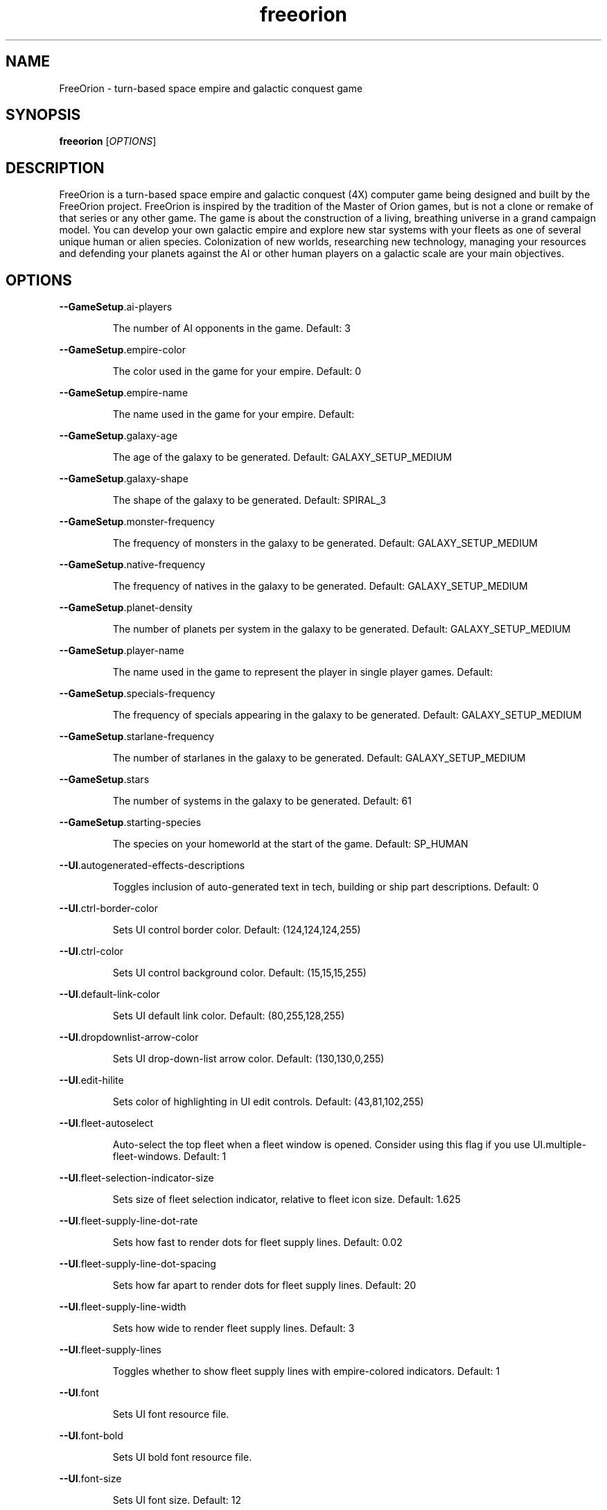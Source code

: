 .TH freeorion "6" "April 2013" "freeorion" "Games"
.SH NAME
FreeOrion \- turn-based space empire and galactic conquest game
.SH SYNOPSIS
.B freeorion
[\fIOPTIONS\fR]
.SH DESCRIPTION
FreeOrion is a turn-based space empire and galactic conquest (4X) computer
game being designed and built by the FreeOrion project. FreeOrion is inspired
by the tradition of the Master of Orion games, but is not a clone or remake of
that series or any other game.
.
The game is about the construction of a living, breathing universe in a grand
campaign model. You can develop your own galactic empire and explore new star
systems with your fleets as one of several unique human or alien species.
Colonization of new worlds, researching new technology, managing your
resources and defending your planets against the AI or other human players on
a galactic scale are your main objectives.

.SH OPTIONS
\fB\-\-GameSetup\fR.ai\-players
.IP
\fRThe number of AI opponents in the game.  Default: 3
.PP
\fB\-\-GameSetup\fR.empire\-color
.IP
\fRThe color used in the game for your empire.  Default: 0
.PP
\fB\-\-GameSetup\fR.empire\-name
.IP
\fRThe name used in the game for your empire.  Default:
.PP
\fB\-\-GameSetup\fR.galaxy\-age
.IP
\fRThe age of the galaxy to be generated.  Default: GALAXY_SETUP_MEDIUM
.PP
\fB\-\-GameSetup\fR.galaxy\-shape
.IP
\fRThe shape of the galaxy to be generated.  Default: SPIRAL_3
.PP
\fB\-\-GameSetup\fR.monster\-frequency
.IP
\fRThe frequency of monsters in the galaxy to be generated.  Default: GALAXY_SETUP_MEDIUM
.PP
\fB\-\-GameSetup\fR.native\-frequency
.IP
The frequency of natives in the galaxy to be generated.
Default: GALAXY_SETUP_MEDIUM
.PP
\fB\-\-GameSetup\fR.planet\-density
.IP
The number of planets per system in the galaxy to be generated.
Default: GALAXY_SETUP_MEDIUM
.PP
\fB\-\-GameSetup\fR.player\-name
.IP
The name used in the game to represent the player in single player games.
Default:
.PP
\fB\-\-GameSetup\fR.specials\-frequency
.IP
The frequency of specials appearing in the galaxy to be generated.
Default: GALAXY_SETUP_MEDIUM
.PP
\fB\-\-GameSetup\fR.starlane\-frequency
.IP
The number of starlanes in the galaxy to be generated.
Default: GALAXY_SETUP_MEDIUM
.PP
\fB\-\-GameSetup\fR.stars
.IP
The number of systems in the galaxy to be generated.  Default: 61
.PP
\fB\-\-GameSetup\fR.starting\-species
.IP
The species on your homeworld at the start of the game.
Default: SP_HUMAN
.PP
\fB\-\-UI\fR.autogenerated\-effects\-descriptions
.IP
Toggles inclusion of auto\-generated text in tech, building or ship part
descriptions.  Default: 0
.PP
\fB\-\-UI\fR.ctrl\-border\-color
.IP
Sets UI control border color.  Default: (124,124,124,255)
.PP
\fB\-\-UI\fR.ctrl\-color
.IP
Sets UI control background color.  Default: (15,15,15,255)
.PP
\fB\-\-UI\fR.default\-link\-color
.IP
Sets UI default link color.  Default: (80,255,128,255)
.PP
\fB\-\-UI\fR.dropdownlist\-arrow\-color
.IP
Sets UI drop\-down\-list arrow color.  Default: (130,130,0,255)
.PP
\fB\-\-UI\fR.edit\-hilite
.IP
Sets color of highlighting in UI edit controls.  Default: (43,81,102,255)
.PP
\fB\-\-UI\fR.fleet\-autoselect
.IP
Auto\-select the top fleet when a fleet window is opened. Consider using
this flag if you use UI.multiple\-fleet\-windows.  Default: 1
.PP
\fB\-\-UI\fR.fleet\-selection\-indicator\-size
.IP
Sets size of fleet selection indicator, relative to fleet icon size.
Default: 1.625
.PP
\fB\-\-UI\fR.fleet\-supply\-line\-dot\-rate
.IP
Sets how fast to render dots for fleet supply lines.  Default: 0.02
.PP
\fB\-\-UI\fR.fleet\-supply\-line\-dot\-spacing
.IP
Sets how far apart to render dots for fleet supply lines.  Default: 20
.PP
\fB\-\-UI\fR.fleet\-supply\-line\-width
.IP
Sets how wide to render fleet supply lines.  Default: 3
.PP
\fB\-\-UI\fR.fleet\-supply\-lines
.IP
Toggles whether to show fleet supply lines with empire\-colored indicators.
Default: 1
.PP
\fB\-\-UI\fR.font
.IP
Sets UI font resource file.
.PP
\fB\-\-UI\fR.font\-bold
.IP
Sets UI bold font resource file.
.PP
\fB\-\-UI\fR.font\-size
.IP
Sets UI font size.  Default: 12
.PP
\fB\-\-UI\fR.galaxy\-gas\-background
.IP
Render gassy substance around systems to give galaxy shape. May slow
rendering on older systems.  Default: 1
.PP
\fB\-\-UI\fR.galaxy\-starfields
.IP
Render star fields around systems. May slow rendering on older systems.
Default: 1
.PP
\fB\-\-UI\fR.known\-tech
.IP
Sets color of known techs in the tech tree.  Default: (72,72,72,255)
.PP
\fB\-\-UI\fR.known\-tech\-border
.IP
Sets text and border color of known techs in the tech tree.
Default: (164,164,164,255)
.PP
\fB\-\-UI\fR.main\-menu.x
.IP
Position of the center of the intro screen main menu, as a portion of the
application's total width.  Default: 0.75
.PP
\fB\-\-UI\fR.main\-menu.y
.IP
Position of the center of the intro screen main menu, as a portion of the
application's total height.  Default: 0.5
.PP
\fB\-\-UI\fR.map\-right\-click\-popup\-menu
.IP
Toggles whether to show a right\-click popup menu on the galaxy map.
Default: 0
.PP
\fB\-\-UI\fR.medium\-fleet\-button\-minimum\-zoom
.IP
Sets minimum zoom level at which medium fleet icons are shown on the
galaxy map.  Default: 4
.PP
\fB\-\-UI\fR.multiple\-fleet\-windows
.IP
If true, clicks on multiple fleet buttons will open multiple fleet windows
at the same time. Otherwise, opening a fleet window will close any
currently\-open fleet window.  Default: 0
.PP
\fB\-\-UI\fR.optimized\-system\-rendering
.IP
Use fancy optimized OpenGL 1.5 rendering for systems on galaxy map. May
crash on older graphics hardware.  Default: 1
.PP
\fB\-\-UI\fR.researchable\-tech
.IP
Sets color of researchable techs in the tech tree.
Default: (48,48,48,255)
.PP
\fB\-\-UI\fR.researchable\-tech\-border
.IP
Sets text and border color of researchable techs in the tech tree.
Default: (164,164,164,255)
.PP
\fB\-\-UI\fR.resource\-starlane\-colouring
.IP
Toggles whether to color starlanes with empire colors if empires can
exchange resources along each starlane.  Default: 1
.PP
\fB\-\-UI\fR.rollover\-link\-color
.IP
Sets UI rollover link color.  Default: (192,80,255,255)
.PP
\fB\-\-UI\fR.scroll\-width
.IP
Sets UI scroll width.  Default: 14
.PP
\fB\-\-UI\fR.show\-detection\-range
.IP
Toggles whether to show circles around objects to indicate their detection
range on the galaxy map.  Default: 0
.PP
\fB\-\-UI\fR.show\-galaxy\-map\-scale
.IP
Show scale line for universe distance on galaxy map.  Default: 1
.PP
\fB\-\-UI\fR.show\-galaxy\-map\-zoom\-slider
.IP
Toggles whether to show the zoom slider on galaxy map.  Default: 0
.PP
\fB\-\-UI\fR.sidepanel\-planet\-max\-diameter
.IP
Sets size of largest\-rendered rotating planets on side\-panel.
Default: 128
.PP
\fB\-\-UI\fR.sidepanel\-planet\-min\-diameter
.IP
Sets size of smallest\-rendered rotating planets on side\-panel.
Default: 24
.PP
\fB\-\-UI\fR.sidepanel\-planet\-shown
.IP
Sets whether to show rendered planets / asteroids on the side\-panel.
Default: 1
.PP
\fB\-\-UI\fR.sidepanel\-width
.IP
Sets size of system side\-panel.  Default: 384
.PP
\fB\-\-UI\fR.small\-fleet\-button\-minimum\-zoom
.IP
Sets minimum zoom level at which small fleet icons are shown on the galaxy
map.  Default: 1.5
.PP
\fB\-\-UI\fR.sound.alert
.IP
The sound file played when an error or illegal action occurs.
.IP
Default: /usr/share/games/freeorion/default/data/sound/alert.wav
.PP
\fB\-\-UI\fR.sound.balanced\-focus
.IP
The sound file played when a balanced focus button is clicked.
.IP
Default: /usr/share/games/freeorion/default/data/sound/balanced_select.wav
.PP
\fB\-\-UI\fR.sound.bg\-music
.IP
Sets the background track to play.
.IP
Default: /usr/share/games/freeorion/default/data/sound/artificial_intelligence_v3.ogg
.PP
\fB\-\-UI\fR.sound.button\-click
.IP
The sound file played when a button is clicked.
.IP
Default: /usr/share/games/freeorion/default/data/sound/button_click.wav
.PP
\fB\-\-UI\fR.sound.button\-rollover
.IP
The sound file played when the mouse moves over a button.
.IP
Default: /usr/share/games/freeorion/default/data/sound/button_rollover.wav
.PP
\fB\-\-UI\fR.sound.enabled
.IP
Enables sound in the game.  Default: 1
.PP
\fB\-\-UI\fR.sound.farming\-focus
.IP
The sound file played when a farming focus button is clicked.
.IP
Default: /usr/share/games/freeorion/default/data/sound/farm_select.wav
.PP
\fB\-\-UI\fR.sound.fleet\-button\-click
.IP
The sound file played when a fleet button is clicked.
.PP
\fB\-\-UI\fR.sound.fleet\-button\-rollover
.IP
The sound file played when the mouse moves over a fleet button.
.IP
Default: /usr/share/games/freeorion/default/data/sound/fleet_button_rollover.wav
.PP
\fB\-\-UI\fR.sound.industry\-focus
.IP
The sound file played when an industry focus button is clicked.
.IP
Default: /usr/share/games/freeorion/default/data/sound/industry_select.wav
.PP
\fB\-\-UI\fR.sound.item\-drop
.IP
The sound file played when an item is dropped into a listbox.
.IP
Default: /usr/share/games/freeorion/default/data/sound/item_drop.wav
.PP
\fB\-\-UI\fR.sound.list\-pulldown
.IP
The sound file played when the list is opened in a drop\-down list.
.IP
Default: /usr/share/games/freeorion/default/data/sound/list_pulldown.wav
.PP
\fB\-\-UI\fR.sound.list\-select
.IP
The sound file played when a listbox or drop\-down list item is selected.
.IP
Default: /usr/share/games/freeorion/default/data/sound/list_select.wav
.PP
\fB\-\-UI\fR.sound.mining\-focus
.IP
The sound file played when a mining focus button is clicked.
.IP
Default: /usr/share/games/freeorion/default/data/sound/mining_select.wav
.PP
\fB\-\-UI\fR.sound.music\-enabled
.IP
Enables music in the game.  Default: 1
.PP
\fB\-\-UI\fR.sound.music\-volume
.IP
The volume (0 to 255) at which music should be played.  Default: 127
.PP
\fB\-\-UI\fR.sound.planet\-button\-click
.IP
The sound file played when a planet button is clicked.
.IP
Default: /usr/share/games/freeorion/default/data/sound/button_click.wav
.PP
\fB\-\-UI\fR.sound.research\-focus
.IP
The sound file played when a research focus button is clicked.
.IP
Default: /usr/share/games/freeorion/default/data/sound/research_select.wav
.PP
\fB\-\-UI\fR.sound.sidepanel\-open
.IP
The sound file played when the system side\-panel is opened.
.IP
Default: /usr/share/games/freeorion/default/data/sound/sidepanel_open.wav
.PP
\fB\-\-UI\fR.sound.system\-icon\-rollover
.IP
The sound file played when the mouse moves over a system icon.
.IP
Default: /usr/share/games/freeorion/default/data/sound/fleet_button_rollover.wav
.PP
\fB\-\-UI\fR.sound.text\-typing
.IP
The sound file played when the user types text.
.IP
Default: /usr/share/games/freeorion/default/data/sound/text_typing.wav
.PP
\fB\-\-UI\fR.sound.trade\-focus
.IP
The sound file played when a trade focus button is clicked.
.IP
Default: /usr/share/games/freeorion/default/data/sound/trade_select.wav
.PP
\fB\-\-UI\fR.sound.turn\-button\-click
.IP
The sound file played when the turn button is clicked.
.IP
Default: /usr/share/games/freeorion/default/data/sound/turn_button_click.wav
.PP
\fB\-\-UI\fR.sound.volume
.IP
The volume (0 to 255) at which UI sound effects should be played.
Default: 255
.PP
\fB\-\-UI\fR.sound.window\-close
.IP
The sound file played when a window is closed.
.IP
Default: /usr/share/games/freeorion/default/data/sound/window_close.wav
.PP
\fB\-\-UI\fR.sound.window\-maximize
.IP
The sound file played when a window is maximized.
.IP
Default: /usr/share/games/freeorion/default/data/sound/window_maximize.wav
.PP
\fB\-\-UI\fR.sound.window\-minimize
.IP
The sound file played when a window is minimized.
.IP
Default: /usr/share/games/freeorion/default/data/sound/window_minimize.wav
.PP
\fB\-\-UI\fR.starlane\-core\-multiplier
.IP
width multiplier for empire 'core' starlanes.  Default: 6
.PP
\fB\-\-UI\fR.starlane\-thickness
.IP
Sets how wide to render starlanes in pixels.  Default: 2
.PP
\fB\-\-UI\fR.stat\-decrease\-color
.IP
Sets color of decreasing statistics  Default: (255,0,0,255)
.PP
\fB\-\-UI\fR.stat\-increase\-color
.IP
Sets color of increasing statistics  Default: (0,255,0,255)
.PP
\fB\-\-UI\fR.state\-button\-color
.IP
Sets UI state button selected color.  Default: (0,127,0,255)
.PP
\fB\-\-UI\fR.swap\-mouse\-lr
.IP
Swaps results of clicking left and right mouse buttons.  Default: 0
.PP
\fB\-\-UI\fR.system\-circle\-size
.IP
Sets size of circles around systems on map, relative to system icon size.
Default: 1
.PP
\fB\-\-UI\fR.system\-circles
.IP
Toggles whether to draw circles around systems.  Default: 1
.PP
\fB\-\-UI\fR.system\-fog\-of\-war
.IP
Toggles whether to render fog of war scan\-line shading over system icons.
Default: 1
.PP
\fB\-\-UI\fR.system\-fog\-of\-war\-spacing
.IP
Sets spacing (in pixels) between fog of war scan\-lines.  Default: 4
.PP
\fB\-\-UI\fR.system\-icon\-size
.IP
Sets size of system icons.  Default: 14
.PP
\fB\-\-UI\fR.system\-name\-unowned\-color
.IP
Sets color of unowned system names on the galaxy map.
Default: (160,160,160,255)
.PP
\fB\-\-UI\fR.system\-selection\-indicator\-fps
.IP
Sets the frame rate of animation of system selection indicator.
Default: 12
.PP
\fB\-\-UI\fR.system\-selection\-indicator\-size
.IP
Sets size of system selection indicator, relative to system icon size.
Default: 1.625
.PP
\fB\-\-UI\fR.system\-tiny\-icon\-size\-threshold
.IP
Sets size of system icons below which the fixed\-size tiny icons will be
shown.  Default: 10
.PP
\fB\-\-UI\fR.tech\-layout\-horz\-spacing
.IP
The horizontal spacing to be placed between techs in the tech screen, in
multiples of the width of a single theory tech.  Default: 0.75
.PP
\fB\-\-UI\fR.tech\-layout\-vert\-spacing
.IP
The vertical spacing to be placed between techs in the tech screen, in
multiples of the height of a single theory tech.  Default: 1
.PP
\fB\-\-UI\fR.tech\-progress
.IP
Sets background color of progress bars in the tech tree.
Default: (40,40,40,255)
.PP
\fB\-\-UI\fR.tech\-progress\-background
.IP
Sets bar color of progress bars in the tech tree.
Default: (72,72,72,255)
.PP
\fB\-\-UI\fR.text\-color
.IP
Sets UI text color.  Default: (255,255,255,255)
.PP
\fB\-\-UI\fR.tiny\-fleet\-button\-minimum\-zoom
.IP
Sets minimum zoom level at which tiny fleet icons are shown on the galaxy
map. At smaller zooms, no fleet icons are shown.  Default: 0.75
.PP
\fB\-\-UI\fR.title\-font
.IP
Sets UI title font resource file.
.IP
Default: /usr/share/games/freeorion/default/DejaVuSans.ttf
.PP
\fB\-\-UI\fR.title\-font\-size
.IP
Sets UI title font size.  Default: 12
.PP
\fB\-\-UI\fR.tooltip\-delay
.IP
Sets UI tooltip popup delay, in ms.  Default: 100
.PP
\fB\-\-UI\fR.unowned\-starlane\-colour
.IP
Sets default color to render starlanes.  Default: (72,72,72,255)
.PP
\fB\-\-UI\fR.unresearchable\-tech
.IP
Sets color of unresearchable techs in the tech tree.
Default: (30,30,30,255)
.PP
\fB\-\-UI\fR.unresearchable\-tech\-border
.IP
Sets text and border color of unresearchable techs in the tech tree.
Default: (86,86,86,255)
.PP
\fB\-\-UI\fR.window\-quickclose
.IP
Close open windows such as fleet windows and the system\-view side panel
when you right\-click on the main map.  Default: 0
.PP
\fB\-\-UI\fR.wnd\-color
.IP
Sets UI window background color.  Default: (35,35,35,240)
.PP
\fB\-\-UI\fR.wnd\-inner\-border\-color
.IP
Sets UI window inner border color.  Default: (192,192,192,255)
.PP
\fB\-\-UI\fR.wnd\-outer\-border\-color
.IP
Sets UI window outer border color.  Default: (64,64,64,255)
.PP
\fB\-\-app\-height\fR
.IP
Sets vertical app resolution in fullscreen mode.  Default: 768
.PP
\fB\-\-app\-height\-windowed\fR
.IP
Sets vertical app resolution in windowed mode.  Default: 768
.PP
\fB\-\-app\-width\fR
.IP
Sets horizontal app resolution in fullscreen mode.  Default: 1024
.PP
\fB\-\-app\-width\-windowed\fR
.IP
Sets horizontal app resolution in windowed mode.  Default: 1024
.PP
\fB\-\-auto\-advance\-first\-turn\fR
.IP
Hits the "Turn" button automatically on the first turn; useful for
debugging, especially when used with \fB\-\-quickstart\fR.
.PP
\fB\-\-autosave\fR.limit
.IP
Sets the maximum number of autosave files to keep.  Default: 10
.PP
\fB\-\-autosave\fR.multiplayer
.IP
If true, autosaves will occur during multiplayer games.  Default: 0
.PP
\fB\-\-autosave\fR.single\-player
.IP
If true, autosaves will occur during single\-player games.  Default: 1
.PP
\fB\-\-autosave\fR.turns
.IP
Sets the number of turns between autosaves.  Default: 1
.PP
\fB\-\-checked\-gl\-version\fR
.IP
Stores whether the OpenGL version of this system has been checked. If
false, several rendering options may be altered depending on the GL
version, after which, this option will be set to true.  Default: 0
.PP
\fB\-c\fR, \fB\-\-color\-depth\fR
.IP
Sets screen color depth, in bits per pixel.  Default: 32
.PP
\fB\-\-combat\fR.enable\-glow
.IP
Toggles glow effects on and off.  Default: 1
.PP
\fB\-\-combat\fR.enable\-lens\-flare
.IP
Toggles lens flares on and off.  Default: 1
.PP
\fB\-\-combat\fR.enable\-skybox
.IP
Toggles background skybox on and off.  Default: 1
.PP
\fB\-\-combat\fR.filled\-selection
.IP
Uses a filled\-in effect, as opposed to an outline effect, on selected
objects.  Default: 0
.PP
\fB\-\-external\-server\-address\fR
.IP
Address to connect to in external server mode. If used, this client
becomes the manager of the game.  Default: localhost
.PP
\fB\-\-force\-external\-server\fR
.IP
Force the client not to start a server, even when hosting a game on
localhost, playing single player, etc.
.PP
\fB\-f\fR, \fB\-\-fullscreen\fR
.IP
Start the game in fullscreen.
.PP
\fB\-g\fR, \fB\-\-generate\-config\-xml\fR
.IP
Uses default settings, settings from any existing config.xml file, and
settings given on the command line to generate a config.xml file. This will
overwrite the current config.xml file, if it exists.
.PP
\fB\-h\fR, \fB\-\-help\fR
.IP
Print this help message.
.PP
\fB\-\-limit\-fps\fR
.IP
Toggles FPS limiting on or off. Limit is set with Max FPS option.
Default: 1
.PP
\fB\-\-load\fR
.IP
Loads the specified single\-player save game.  Default:
.PP
\fB\-\-log\-level\fR
.IP
Sets the level at or above which log messages will be output (levels in
order of decreasing verbosity: DEBUG, INFO, NOTICE, WARN, ERROR, CRIT,
ALERT, FATAL, EMERG)  Default: DEBUG
.PP
\fB\-\-max\-fps\fR
.IP
Toggles FPS limit, if enabled. Limiting is toggled with Limit FPS.
Default: 60
.PP
\fB\-\-multiplayersetup\fR.host\-address
.IP
Address to connect to when joining a multiplayer game.
Default: localhost
.PP
\fB\-\-multiplayersetup\fR.player\-name
.IP
Player name to use when hosting or joining a multiplayer game.  Default:
.PP
\fB\-q\fR, \fB\-\-quickstart\fR
.IP
Starts a new quick\-start game, bypassing the main menu.
.PP
\fB\-\-reset\-fullscreen\-size\fR
.IP
Stores whether to reset the stored fullscreen resolution. If false, the
stored values are used, but if true, the values are reset to the max the
rendering system supports.  Default: 1
.PP
\fB\-\-resource\-dir\fR
.IP
Sets the root directory for the game resource files (game content and data
files).  Default: /usr/share/games/freeorion/default
.PP
\fB\-S\fR, \fB\-\-save\-dir\fR
.IP
The directory in which saved games are saved and from which they are
loaded.  Default: ~/.freeorion/save
.PP
\fB\-\-show\-fps\fR
.IP
Toggles FPS display on or off.  Default: 0
.PP
\fB\-\-stringtable\-filename\fR
.IP
Sets the language\-specific string table filename.
Default: /usr/share/games/freeorion/default/eng_stringtable.txt
.PP
\fB\-\-tech\-demo\fR
.IP
Try out the 3D combat tech demo.
.PP
\fB\-\-test\-3d\-combat\fR
.IP
Test 3D combat resolution.
.PP
\fB\-\-verbose\-logging\fR
.IP
Toggles verbose logging of universe contents and effect evaluation.
Default: 0
.PP
\fB\-\-verbose\-sitrep\fR
.IP
Toggles inclusion of situation report messages with errors.  Default: 0
.PP
\fB\-\-version\-string\fR
.IP
Tracks the FreeOrion version for which config.xml was generated.
Config.xml for different versions will be ignored.
.PP
